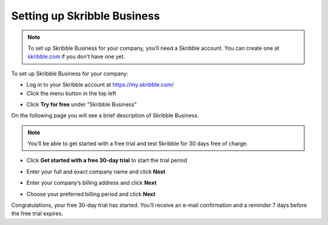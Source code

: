 .. _upgrade-to-business:

============================
Setting up Skribble Business
============================

.. NOTE::
  To set up Skribble Business for your company, you’ll need a Skribble account. You can create one at `skribble.com`_ if you don’t have one yet. 

.. _skribble.com: https://my.skribble.com/signup

To set up Skribble Business for your company:

- Log in to your Skribble account at https://my.skribble.com/

- Click the menu button in the top left


.. image:: upgrade_menu.png
    :alt: pointer to menu button
    :class: with-shadow


- Click **Try for free** under "Skribble Business"
  
  
.. image:: upgrade_button.png
    :class: with-shadow

On the following page you will see a brief description of Skribble Business.

.. NOTE::
  You’ll be able to get started with a free trial and test Skribble for 30 days free of charge. 
  

- Click **Get started with a free 30-day trial** to start the trial period


.. image:: upgrade_launch.png
    :class: with-shadow


- Enter your full and exact company name and click **Next**


.. image:: upgrade_step1.png
    :class: with-shadow


- Enter your company’s billing address and click **Next**


.. image:: upgrade_step2.png
    :class: with-shadow


- Choose your preferred billing period and click **Next**


.. image:: upgrade_step3.png
    :class: with-shadow
    
    
    .. NOTE::
  You’ll need a credit card to get started with your free trial. Your credit card won’t be charged until the trial period expires. You can cancel at any time.
  
  
    - Enter your credit card details and click **Next**


.. image:: upgrade_step3.png
    :class: with-shadow


Congratulations, your free 30-day trial has started. You’ll receive an e-mail confirmation and a reminder 7 days before the free trial expires.


.. image:: upgrade_welcome.png
    :class: with-shadow
    
    To get the most out of your free trial, we recommend that you add your team members to your Skribble Business to enable them to sign electronically. Check out our `Quick Start Guide`_ for help. 
    

.. _Quick Start Guide: https://docs.skribble.com/business-admin/quickstart/onboard.html
